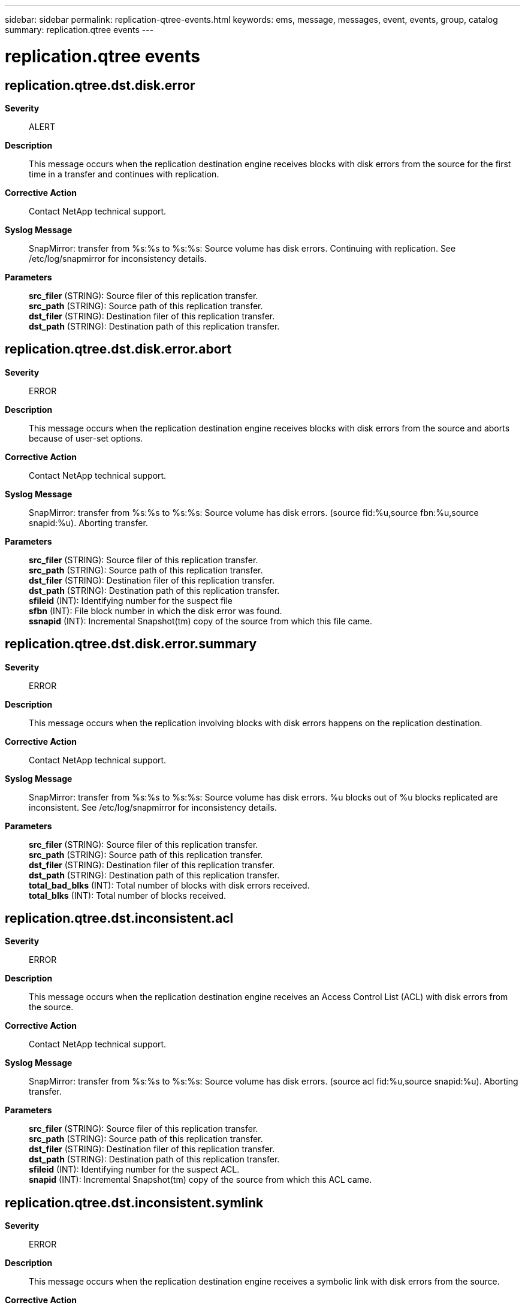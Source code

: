 ---
sidebar: sidebar
permalink: replication-qtree-events.html
keywords: ems, message, messages, event, events, group, catalog
summary: replication.qtree events
---

= replication.qtree events
:toclevels: 1
:hardbreaks:
:nofooter:
:icons: font
:linkattrs:
:imagesdir: ./media/

== replication.qtree.dst.disk.error
*Severity*::
ALERT
*Description*::
This message occurs when the replication destination engine receives blocks with disk errors from the source for the first time in a transfer and continues with replication.
*Corrective Action*::
Contact NetApp technical support.
*Syslog Message*::
SnapMirror: transfer from %s:%s to %s:%s: Source volume has disk errors. Continuing with replication. See /etc/log/snapmirror for inconsistency details.
*Parameters*::
*src_filer* (STRING): Source filer of this replication transfer.
*src_path* (STRING): Source path of this replication transfer.
*dst_filer* (STRING): Destination filer of this replication transfer.
*dst_path* (STRING): Destination path of this replication transfer.

== replication.qtree.dst.disk.error.abort
*Severity*::
ERROR
*Description*::
This message occurs when the replication destination engine receives blocks with disk errors from the source and aborts because of user-set options.
*Corrective Action*::
Contact NetApp technical support.
*Syslog Message*::
SnapMirror: transfer from %s:%s to %s:%s: Source volume has disk errors. (source fid:%u,source fbn:%u,source snapid:%u). Aborting transfer.
*Parameters*::
*src_filer* (STRING): Source filer of this replication transfer.
*src_path* (STRING): Source path of this replication transfer.
*dst_filer* (STRING): Destination filer of this replication transfer.
*dst_path* (STRING): Destination path of this replication transfer.
*sfileid* (INT): Identifying number for the suspect file
*sfbn* (INT): File block number in which the disk error was found.
*ssnapid* (INT): Incremental Snapshot(tm) copy of the source from which this file came.

== replication.qtree.dst.disk.error.summary
*Severity*::
ERROR
*Description*::
This message occurs when the replication involving blocks with disk errors happens on the replication destination.
*Corrective Action*::
Contact NetApp technical support.
*Syslog Message*::
SnapMirror: transfer from %s:%s to %s:%s: Source volume has disk errors. %u blocks out of %u blocks replicated are inconsistent. See /etc/log/snapmirror for inconsistency details.
*Parameters*::
*src_filer* (STRING): Source filer of this replication transfer.
*src_path* (STRING): Source path of this replication transfer.
*dst_filer* (STRING): Destination filer of this replication transfer.
*dst_path* (STRING): Destination path of this replication transfer.
*total_bad_blks* (INT): Total number of blocks with disk errors received.
*total_blks* (INT): Total number of blocks received.

== replication.qtree.dst.inconsistent.acl
*Severity*::
ERROR
*Description*::
This message occurs when the replication destination engine receives an Access Control List (ACL) with disk errors from the source.
*Corrective Action*::
Contact NetApp technical support.
*Syslog Message*::
SnapMirror: transfer from %s:%s to %s:%s: Source volume has disk errors. (source acl fid:%u,source snapid:%u). Aborting transfer.
*Parameters*::
*src_filer* (STRING): Source filer of this replication transfer.
*src_path* (STRING): Source path of this replication transfer.
*dst_filer* (STRING): Destination filer of this replication transfer.
*dst_path* (STRING): Destination path of this replication transfer.
*sfileid* (INT): Identifying number for the suspect ACL.
*snapid* (INT): Incremental Snapshot(tm) copy of the source from which this ACL came.

== replication.qtree.dst.inconsistent.symlink
*Severity*::
ERROR
*Description*::
This message occurs when the replication destination engine receives a symbolic link with disk errors from the source.
*Corrective Action*::
Contact NetApp technical support.
*Syslog Message*::
SnapMirror: transfer from %s:%s to %s:%s: Source volume has disk errors. (source symlink fid:%u,source snapid:%u). Aborting transfer.
*Parameters*::
*src_filer* (STRING): Source filer of this replication transfer.
*src_path* (STRING): Source path of this replication transfer.
*dst_filer* (STRING): Destination filer of this replication transfer.
*dst_path* (STRING): Destination path of this replication transfer.
*sfileid* (INT): Identifying number for the suspect symbolic link.
*snapid* (INT): Incremental Snapshot(tm) copy of the source from which this symbolic link came.
